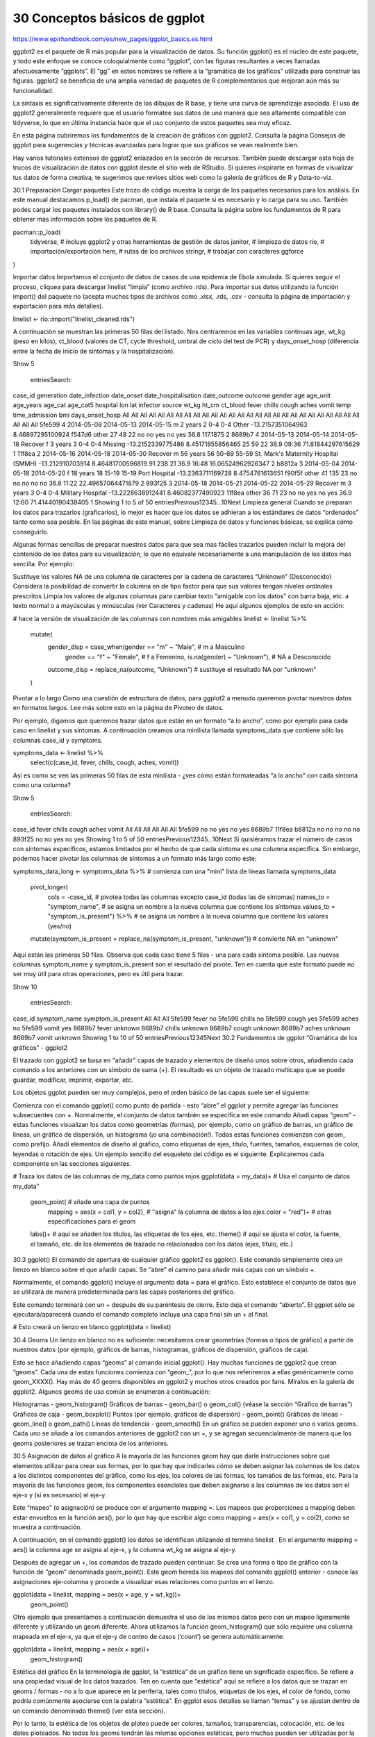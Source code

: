 30  Conceptos básicos de ggplot
===============================

https://www.epirhandbook.com/es/new_pages/ggplot_basics.es.html


ggplot2 es el paquete de R más popular para la visualización de datos. Su función ggplot() es el núcleo de este paquete, y todo este enfoque se conoce coloquialmente como “ggplot”, con las figuras resultantes a veces llamadas afectuosamente “ggplots”. El “gg” en estos nombres se refiere a la “gramática de los gráficos” utilizada para construir las figuras. ggplot2 se beneficia de una amplia variedad de paquetes de R complementarios que mejoran aún más su funcionalidad.

La sintaxis es significativamente diferente de los dibujos de R base, y tiene una curva de aprendizaje asociada. El uso de ggplot2 generalmente requiere que el usuario formatee sus datos de una manera que sea altamente compatible con tidyverse, lo que en última instancia hace que el uso conjunto de estos paquetes sea muy eficaz.

En esta página cubriremos los fundamentos de la creación de gráficos con ggplot2. Consulta la página Consejos de ggplot para sugerencias y técnicas avanzadas para lograr que sus gráficos se vean realmente bien.

Hay varios tutoriales extensos de ggplot2 enlazados en la sección de recursos. También puede descargar esta hoja de trucos de visualización de datos con ggplot desde el sitio web de RStudio. Si quieres inspirarte en formas de visualizar tus datos de forma creativa, te sugerimos que revises sitios web como la galería de gráficos de R y Data-to-viz.

30.1 Preparación
Cargar paquetes
Este trozo de código muestra la carga de los paquetes necesarios para los análisis. En este manual destacamos p_load() de pacman, que instala el paquete si es necesario y lo carga para su uso. También podes cargar los paquetes instalados con library() de R base. Consulta la página sobre los fundamentos de R para obtener más información sobre los paquetes de R.

pacman::p_load(
  tidyverse,      # incluye ggplot2 y otras herramientas de gestión de datos
  janitor,        # limpieza de datos
  rio,            # importación/exportación
  here,           # rutas de los archivos
  stringr,         # trabajar con caracteres    
  ggforce 
)

Importar datos
Importamos el conjunto de datos de casos de una epidemia de Ebola simulada. Si quieres seguir el proceso, cliquea para descargar linelist “limpia” (como archivo .rds). Para importar sus datos utilizando la función import() del paquete rio (acepta muchos tipos de archivos como .xlsx, .rds, .csv - consulta la página de importación y exportación para más detalles).

linelist <- rio::import("linelist_cleaned.rds")

A continuación se muestran las primeras 50 filas del listado. Nos centraremos en las variables continuas age, wt_kg (peso en kilos), ct_blood (valores de CT, cycle threshold, umbral de ciclo del test de PCR) y days_onset_hosp (diferencia entre la fecha de inicio de síntomas y la hospitalización).

Show 
5
 entriesSearch:
case_id	generation	date_infection	date_onset	date_hospitalisation	date_outcome	outcome	gender	age	age_unit	age_years	age_cat	age_cat5	hospital	lon	lat	infector	source	wt_kg	ht_cm	ct_blood	fever	chills	cough	aches	vomit	temp	time_admission	bmi	days_onset_hosp
All
All
All
All
All
All
All
All
All
All
All
All
All
All
All
All
All
All
All
All
All
All
All
All
All
All
All
All
All
All
5fe599	4	2014-05-08	2014-05-13	2014-05-15			m	2	years	2	0-4	0-4	Other	-13.2157351064963	8.46897295100924	f547d6	other	27	48	22	no	no	yes	no	yes	36.8		117.1875	2
8689b7	4		2014-05-13	2014-05-14	2014-05-18	Recover	f	3	years	3	0-4	0-4	Missing	-13.2152339775486	8.45171855856465			25	59	22						36.9	09:36	71.81844297615629	1
11f8ea	2		2014-05-16	2014-05-18	2014-05-30	Recover	m	56	years	56	50-69	55-59	St. Mark's Maternity Hospital (SMMH)	-13.212910703914	8.46481700596819			91	238	21						36.9	16:48	16.06524962926347	2
b8812a	3	2014-05-04	2014-05-18	2014-05-20			f	18	years	18	15-19	15-19	Port Hospital	-13.2363711169728	8.4754761613651	f90f5f	other	41	135	23	no	no	no	no	no	36.8	11:22	22.49657064471879	2
893f25	3	2014-05-18	2014-05-21	2014-05-22	2014-05-29	Recover	m	3	years	3	0-4	0-4	Military Hospital	-13.2228638912441	8.46082377490923	11f8ea	other	36	71	23	no	no	yes	no	yes	36.9	12:60	71.41440190438405	1
Showing 1 to 5 of 50 entriesPrevious12345…10Next
Limpieza general
Cuando se preparan los datos para trazarlos (graficarlos), lo mejor es hacer que los datos se adhieran a los estándares de datos “ordenados” tanto como sea posible. En las páginas de este manual, sobre Limpieza de datos y funciones básicas, se explica cómo conseguirlo.

Algunas formas sencillas de preparar nuestros datos para que sea mas fáciles trazarlos pueden incluir la mejora del contenido de los datos para su visualización, lo que no equivale necesariamente a una manipulación de los datos mas sencilla. Por ejemplo:

Sustituye los valores NA de una columna de caracteres por la cadena de caracteres “Unknown” (Desconocido)
Considera la posibilidad de convertir la columna en de tipo factor para que sus valores tengan niveles ordinales prescritos
Limpia los valores de algunas columnas para cambiar texto “amigable con los datos” con barra baja, etc. a texto normal o a mayúsculas y minúsculas (ver Caracteres y cadenas)
He aquí algunos ejemplos de esto en acción:

# hace la versión de visualización de las columnas con nombres más amigables
linelist <- linelist %>%
  mutate(
    gender_disp = case_when(gender == "m" ~ "Male",        # m a Masculino 
                            gender == "f" ~ "Female",      # f a Femenino,
                            is.na(gender) ~ "Unknown"),    # NA a Desconocido
    
    outcome_disp = replace_na(outcome, "Unknown")          # sustituye el resultado NA por "unknown"
  )

Pivotar a lo largo
Como una cuestión de estructura de datos, para ggplot2 a menudo queremos pivotar nuestros datos en formatos largos. Lee más sobre esto en la página de Pivoteo de datos.



Por ejemplo, digamos que queremos trazar datos que están en un formato “a lo ancho”, como por ejemplo para cada caso en linelist y sus síntomas. A continuación creamos una minilista llamada symptoms_data que contiene sólo las columnas case_id y symptoms.

symptoms_data <- linelist %>% 
  select(c(case_id, fever, chills, cough, aches, vomit))

Así es como se ven las primeras 50 filas de esta minilista - ¿ves cómo están formateadas “a lo ancho” con cada síntoma como una columna?

Show 
5
 entriesSearch:
case_id	fever	chills	cough	aches	vomit
All
All
All
All
All
All
5fe599	no	no	yes	no	yes
8689b7					
11f8ea					
b8812a	no	no	no	no	no
893f25	no	no	yes	no	yes
Showing 1 to 5 of 50 entriesPrevious12345…10Next
Si quisiéramos trazar el número de casos con síntomas específicos, estamos limitados por el hecho de que cada síntoma es una columna específica. Sin embargo, podemos hacer pivotar las columnas de síntomas a un formato más largo como este:

symptoms_data_long <- symptoms_data %>%    # comienza con una "mini" lista de líneas llamada symptoms_data
  
  pivot_longer(
    cols = -case_id,                       # pivotea todas las columnas excepto case_id (todas las de síntomas)
    names_to = "symptom_name",             # se asigna un nombre a la nueva columna que contiene los síntomas
    values_to = "symptom_is_present") %>%  # se asigna un nombre a la nueva columna que contiene los valores (yes/no)
  
  mutate(symptom_is_present = replace_na(symptom_is_present, "unknown")) # convierte NA en "unknown"

Aquí están las primeras 50 filas. Observa que cada caso tiene 5 filas - una para cada síntoma posible. Las nuevas columnas symptom_name y symptom_is_present son el resultado del pivote. Ten en cuenta que este formato puede no ser muy útil para otras operaciones, pero es útil para trazar.

Show 
10
 entriesSearch:
case_id	symptom_name	symptom_is_present
All
All
All
5fe599	fever	no
5fe599	chills	no
5fe599	cough	yes
5fe599	aches	no
5fe599	vomit	yes
8689b7	fever	unknown
8689b7	chills	unknown
8689b7	cough	unknown
8689b7	aches	unknown
8689b7	vomit	unknown
Showing 1 to 10 of 50 entriesPrevious12345Next
30.2 Fundamentos de ggplot
“Gramática de los gráficos” - ggplot2

El trazado con ggplot2 se basa en “añadir” capas de trazado y elementos de diseño unos sobre otros, añadiendo cada comando a los anteriores con un símbolo de suma (+). El resultado es un objeto de trazado multicapa que se puede guardar, modificar, imprimir, exportar, etc.

Los objetos ggplot pueden ser muy complejos, pero el orden básico de las capas suele ser el siguiente:

Comienza con el comando ggplot() como punto de partida - esto “abre” el ggplot y permite agregar las funciones subsecuentes con +. Normalmente, el conjunto de datos también se especifica en este comando
Añadí capas “geom” - estas funciones visualizan los datos como geometrías (formas), por ejemplo, como un gráfico de barras, un gráfico de líneas, un gráfico de dispersión, un histograma (¡o una combinación!). Todas estas funciones comienzan con geom_ como prefijo.
Añadí elementos de diseño al gráfico, como etiquetas de ejes, título, fuentes, tamaños, esquemas de color, leyendas o rotación de ejes.
Un ejemplo sencillo del esqueleto del código es el siguiente. Explicaremos cada componente en las secciones siguientes.

# Traza los datos de las columnas de my_data como puntos rojos
ggplot(data = my_data)+                   # Usa el conjunto de datos my_data"
  geom_point(                             # añade una capa de puntos
    mapping = aes(x = col1, y = col2),    # "asigna" la columna de datos a los ejes
    color = "red")+                       # otras especificaciones para el geom
  labs()+                                 # aquí se añaden los títulos, las etiquetas de los ejes, etc.
  theme()                                 # aquí se ajusta el color, la fuente, el tamaño, etc. de los elementos de trazado no relacionados con los datos (ejes, título, etc.) 

30.3 ggplot() 
El comando de apertura de cualquier gráfico ggplot2 es ggplot(). Este comando simplemente crea un lienzo en blanco sobre el que añadir capas. Se “abre” el camino para añadir más capas con un símbolo +.

Normalmente, el comando ggplot() incluye el argumento data = para el gráfico. Esto establece el conjunto de datos que se utilizará de manera predeterminada para las capas posteriores del gráfico.

Este comando terminará con un + después de su paréntesis de cierre. Esto deja el comando “abierto”. El ggplot sólo se ejecutará/aparecerá cuando el comando completo incluya una capa final sin un + al final.

# Esto creará un lienzo en blanco
ggplot(data = linelist)

30.4 Geoms
Un lienzo en blanco no es suficiente: necesitamos crear geometrías (formas o tipos de gráfico) a partir de nuestros datos (por ejemplo, gráficos de barras, histogramas, gráficos de dispersión, gráficos de caja).

Esto se hace añadiendo capas “geoms” al comando inicial ggplot(). Hay muchas funciones de ggplot2 que crean “geoms”. Cada una de estas funciones comienza con “geom_”, por lo que nos referiremos a ellas genéricamente como geom_XXXX(). Hay más de 40 geoms disponibles en ggplot2 y muchos otros creados por fans. Míralos en la galería de ggplot2. Algunos geoms de uso común se enumeran a continuación:

Histogramas - geom_histogram()
Gráficos de barras - geom_bar() o geom_col() (véase la sección “Gráfico de barras”)
Gráficos de caja - geom_boxplot()
Puntos (por ejemplo, gráficos de dispersión) - geom_point()
Gráficos de líneas - geom_line() o geom_path()
Líneas de tendencia - geom_smooth()
En un gráfico se pueden exponer uno o varios geoms. Cada uno se añade a los comandos anteriores de ggplot2 con un +, y se agregan secuencialmente de manera que los geoms posteriores se trazan encima de los anteriores.

30.5 Asignación de datos al gráfico
A la mayoría de las funciones geom hay que darle instrucciones sobre qué elementos utilizar para crear sus formas, por lo que hay que indicarles cómo se deben asignar las columnas de los datos a los distintos componentes del gráfico, como los ejes, los colores de las formas, los tamaños de las formas, etc. Para la mayoría de las funciones geom, los componentes esenciales que deben asignarse a las columnas de los datos son el eje-x y (si es necesario) el eje-y.

Este “mapeo” (o asignación) se produce con el argumento mapping =. Los mapeos que proporciones a mapping deben estar envueltos en la función aes(), por lo que hay que escribir algo como mapping = aes(x = col1, y = col2), como se muestra a continuación.

A continuación, en el comando ggplot() los datos se identifican utilizando el termino linelist . En el argumento mapping = aes() la columna age se asigna al eje-x, y la columna wt_kg se asigna al eje-y.

Después de agregar un +, los comandos de trazado pueden continuar. Se crea una forma o tipo de gráfico con la función de “geom” denominada geom_point(). Este geom hereda los mapeos del comando ggplot() anterior - conoce las asignaciones eje-columna y procede a visualizar esas relaciones como puntos en el lienzo.

ggplot(data = linelist, mapping = aes(x = age, y = wt_kg))+
  geom_point()



Otro ejemplo que presentamos a continuación demuestra el uso de los mismos datos pero con un mapeo ligeramente diferente y utilizando un geom diferente. Ahora utilizamos la función geom_histogram() que sólo requiere una columna mapeada en el eje-x, ya que el eje-y de conteo de casos (‘count’) se genera automáticamente.

ggplot(data = linelist, mapping = aes(x = age))+
  geom_histogram()



Estética del gráfico
En la terminología de ggplot, la “estética” de un gráfico tiene un significado específico. Se refiere a una propiedad visual de los datos trazados. Ten en cuenta que “estética” aquí se refiere a los datos que se trazan en geoms / formas - no a lo que aparece en la periferia, tales como títulos, etiquetas de los ejes, el color de fondo, como podría comúnmente asociarse con la palabra “estética”. En ggplot esos detalles se llaman “temas” y se ajustan dentro de un comando denominado theme() (ver esta sección).

Por lo tanto, la estética de los objetos de ploteo puede ser colores, tamaños, transparencias, colocación, etc. de los datos ploteados. No todos los geoms tendrán las mismas opciones estéticas, pero muchas pueden ser utilizadas por la mayoría de los geoms. He aquí algunos ejemplos:

shape = Representar un punto con geom_point() con forma de punto, estrella, triángulo o cuadrado…
fill = El color interior (por ejemplo, de una barra o boxplot)
color = El color de la línea exterior o borde de una barra, boxplot, etc., o el color del perimetro del punto si se utiliza geom_point()
size = El tamaño (por ejemplo, grosor de línea, tamaño de punto)
alpha = Transparencia (1 = opaco, 0 = invisible)
binwidth = Ancho de los bins (o cubos) del histograma
width = Ancho de las columnas del “diagrama de barras”
linetype = Tipo de línea (por ejemplo, sólida, discontinua, punteada)
A esta estética de los objetos del gráfico se le pueden asignar valores de dos maneras:

Se asigna un valor estático (por ejemplo, color = "blue") que se aplica a todas las observaciones trazadas

Se asigna a una columna de los datos (por ejemplo, color = hospital) de manera que la visualización de cada observación depende de su valor en esa columna

Asignar un valor estático
Si se desea que la estética del objeto de trazado sea estática, es decir, que sea la misma para cada observación de los datos, se escribe su asignación dentro del geom pero fuera del comando mapping = aes(). Estas asignaciones podrían escribirse como size = 1 o color = "blue". Aquí hay dos ejemplos:

En el primer ejemplo, el mapping = aes() está en el comando ggplot() y los ejes se asignan a las columnas de edad (age) y peso (wt_kg) en los datos. La estética del gráfico color =, size =, y alpha = (transparencia) se asignan a valores estáticos. Aclaramos que la asignación de valores estéticos de naturaleza estática se hace en la función geom_point(), ya que se pueden añadir otros geoms después que tomarían valores estéticos diferentes

En el segundo ejemplo, el histograma requiere sólo el eje-x mapeado a una columna. El binwidth = (el ancho de los cubos), el color = (el color del borde de los cubos), el fill = (color interno o color de relleno de los cubos), y el alpha = (la transparencia del color de los cubos) se establecen dentro del geom como valores estáticos.

# scatterplot
ggplot(data = linelist, mapping = aes(x = age, y = wt_kg))+  # establecer datos y ejes de mapeo
  geom_point(color = "darkgreen", size = 0.5, alpha = 0.2)         # establecer la estética de los puntos estáticos

# histogram
ggplot(data = linelist, mapping = aes(x = age))+       # establecer datos y ejes
  geom_histogram(              # mostrar histograma
    binwidth = 7,                # anchura de los bins (cuadrados)
    color = "red",               # color de la línea del bin
    fill = "blue",               # color del interior del bin
    alpha = 0.1)                 # transparencia del bin





Escalado a los valores de la columna
Como alternativa al uso de estéticas de naturaleza estática, se pueden graficar objetos con tamaños proporcionales a sus valores como aparecen en su respectiva columna. Con este enfoque, la visualización de esta estética dependerá del valor de esa observación en la columna de datos correspondiente. Si los valores de la columna son continuos, la escala de visualización (en la leyenda) para esa estética será continua. Si los valores de la columna son discretos, la leyenda mostrará cada valor y los datos trazados aparecerán claramente “agrupados” (lea más en la sección de agrupación de esta página).

Para conseguir esto, se asigna esa estética de gráfico a un nombre de columna o variable (sin utilizar comillas). Esto debe hacerse dentro del comando mapping = aes()(nota: hay varios lugares en el código donde puedes hacer estas asignaciones de mapeo, como se discute a continuación).

Presentamos dos ejemplos a continuación.

En el primer ejemplo, la estética d color = (de cada punto) está mapeada a la columna age - ¡y ha aparecido una escala en una leyenda! Por ahora sólo hay que tener en cuenta que la escala existe - mostraremos cómo modificarla en secciones posteriores.
En el segundo ejemplo, dos nuevas estéticas de trazado se asignan a columnas (color = y size =), mientras que las estéticas de trazado shape = y alpha = se asignan a valores estáticos fuera de cualquier función de mapping = aes().
# scatterplot
ggplot(data = linelist,   # establecer los datos
       mapping = aes(     # asignar la estética a los valores de la columna
         x = age,           # asigna el eje-x a la edad             
         y = wt_kg,         # asignar el eje-y al peso
         color = age)     # asignar el color a la edad
       )+     
  geom_point()         # mostrar los datos como puntos 

# scatterplot
ggplot(data = linelist,   # establecer los datos
       mapping = aes(     # asignar la estética a los valores de la columna
         x = age,           # asigna el eje-x a la edad            
         y = wt_kg,         # asignar el eje-y al peso
         color = age,       # asignar el color a la edad
         size = age))+      # asignar el tamaño a la edad
  geom_point(             # mostrar los datos como puntos
    shape = "diamond",      # los puntos se muestran como diamantes
    alpha = 0.3)            # transparencia de los puntos al 30%





Nota: Los ejes siempre se asignan a las columnas de los datos o variables (no a los valores estáticos), y esto se hace siempre dentro de mapping = aes().

Es importante mantener un seguimiento de las capas y las estéticas se hacen gráficos más complejos, por ejemplo, gráficos con múltiples geom. En el ejemplo siguiente, la estetica size = se asigna dos veces - una para geom_point() y otra para geom_smooth() - ambas veces como un valor estático.

ggplot(data = linelist,
       mapping = aes(           # asignar la estética a las columnas
         x = age,
         y = wt_kg,
         color = age_years)
       ) + 
  geom_point(                   # añadir puntos para cada fila de datos
    size = 1,
    alpha = 0.5) +  
  geom_smooth(                  # añadir una línea de tendencia  
    method = "lm",             # con método lineal
    size = 2)                   # tamaño (ancho de la línea) de 2



Dónde hacer las asignaciones
La asignación de estéticas dentro de mapping = aes() puede hacerse en varios lugares en sus comandos e incluso puede escribirse más de una vez. Esto puede ser escrito en el comando ggplot() inicial, y/o en cada geom individual debajo. Los matices incluyen:

Las asignaciones de estéticas realizadas en el comando ggplot() inicial se heredarán por defecto en cualquier geom a continuación, al igual que se heredan x = e y =

Las asignaciones realizadas dentro de un geom se aplican sólo a ese geom

Del mismo modo, el comando data = especificado en el ggplot() inicial se aplicará por defecto a cualquier geom que se agregue a continuación, pero también se podrían especificar datos para cada geom (pero esto es más difícil).

Así, cada uno de los siguientes comandos creará el mismo gráfico:

# Estos comandos producirán exactamente el mismo gráfico
ggplot(data = linelist, mapping = aes(x = age))+
  geom_histogram()

ggplot(data = linelist)+
  geom_histogram(mapping = aes(x = age))

ggplot()+
  geom_histogram(data = linelist, mapping = aes(x = age))

Grupos
Puedes agrupar fácilmente los datos y “graficar por grupo”. De hecho, ¡ya lo has hecho!

Asigna la columna que quieres agrupar a la estética adecuada, dentro del comando mapping = aes(). Más arriba hemos mostrado esto usando valores continuos cuando asignamos el tamaño del punto usando size = a la columna age. Sin embargo, esto funciona de la misma manera con columnas o variables discretas/categóricas.

Por ejemplo, si quieres agrupar los puntos por género asignándole un color distinto a cada genero, deberás establecer mapping = aes(color = gender). Automáticamente aparecerá una leyenda. Esta asignación puede hacerse dentro de mapping = aes() en el comando ggplot() inicial (y ser heredado por el geom), o podría asignarse dentro de mapping = aes() escrito dentro del comando de geom. Ambos enfoques se muestran a continuación:

ggplot(data = linelist,
       mapping = aes(x = age, y = wt_kg, color = gender))+
  geom_point(alpha = 0.5)



# Este código alternativo produce el mísmo gráfico
ggplot(data = linelist,
       mapping = aes(x = age, y = wt_kg))+
  geom_point(
    mapping = aes(color = gender),
    alpha = 0.5)

Tené en cuenta que dependiendo del tipo de geom, tendrás que utilizar diferentes argumentos para agrupar los datos. Para geom_point() lo más probable es que tengas que utilizar color =, shape = o size =. Mientras que para geom_bar() es más probable que utilices fill =. Esto dependerá del tipo de geom y de la estética del gráfico que deses usar para reflejar las agrupaciones.

Para tu información - la forma más básica de agrupar los datos es utilizando sólo el argumento group = dentro de mapping = aes(). Sin embargo, esto por sí mismo no cambiará los colores, el relleno o las formas. Tampoco creará una leyenda. Sin embargo, los datos están agrupados, por lo que las visualizaciones estadísticas pueden verse afectadas.

Para ajustar el orden de los grupos en un gráfico, consulta la página de Consejos de ggplot o la página sobre Factores. Hay muchos ejemplos de gráficos agrupados en las secciones siguientes sobre el trazado de datos continuos y categóricos.

30.6 Facetas / Múltiplos pequeños
Las facetas, o “pequeños gráficos múltiples”, se utilizan para dividir un gráfico en una figura de varios paneles, con un panel (“faceta”) representando un grupo de datos. El mismo tipo de gráfico se crea varias veces, cada vez utilizando un subgrupo del mismo conjunto de datos.

El facetado es una funcionalidad que viene con ggplot2, por lo que las leyendas y los ejes de los paneles facetados se alinean automáticamente. Hay otros paquetes que abordamos en la página de Consejos de ggplot que se utilizan para combinar gráficos representando conjuntos de datos completamente diferentes (cowplot y patchwork) en una figura.

El facetado se realiza con una de las siguientes funciones de ggplot2:

facet_wrap() Para mostrar un panel diferente para cada nivel de una unica variable. Un ejemplo de esto podría ser mostrar una curva de epidemia diferente para cada hospital de una región. Las facetas se ordenan alfabéticamente, a menos que la variable sea un factor con otro orden definido.
Puedes invocar ciertas opciones para determinar la disposición de las facetas, por ejemplo, nrow = 1 o ncol = 1 para controlar el número de filas o columnas en las que se organizan los gráficos con facetas.
facet_grid() Se utiliza cuando se quiere introducir una segunda variable en la disposición de las facetas. Aquí cada panel de una cuadrícula muestra la intersección entre los valores de dos columnas. Por ejemplo, las curvas epidémicas para cada combinación hospital-grupo de edad con los hospitales en la parte superior (columnas) y los grupos de edad en los lados (filas).
nrow y ncol no son relevantes, ya que los subgrupos se presentan en una cuadrícula
Cada una de estas funciones acepta una sintaxis de fórmula para especificar la(s) columna(s) para el facetado. Ambas aceptan hasta dos columnas, una a cada lado de la tilde ~.

Para facet_wrap() lo más frecuente es escribir una sola columna precedida de una tilde ~ como facet_wrap(~hospital). Sin embargo, puedes escribir dos columnas facet_wrap(outcome~hospital) - cada combinación única se mostrará en un panel separado, pero no se organizarán en una cuadrícula. Los encabezados mostrarán los términos combinados y éstos no tendrán una lógica específica para las columnas frente a las filas. Si quieres proporcionar una sóla variable de facetado, debes utilizar un punto . como marcador de posición en el otro lado de la fórmula - mira los ejemplos de código.

Para facet_grid() también puedes especificar una o dos columnas en la fórmula (rows ~ columns). Si sólo quieres especificar una, puedes colocar un punto . al otro lado de la tilde como facet_grid(. ~ hospital) o facet_grid(hospital ~ .).

Las facetas pueden contener rápidamente una cantidad abrumadora de información, por lo que conviene asegurarse de no tener demasiados niveles de cada variable por la que se elija hacer la faceta. He aquí algunos ejemplos rápidos con el conjunto de datos sobre la malaria (véase Descargar el manual y los datos), que consiste en el recuento diario de casos de malaria en los centros, por grupos de edad.

A continuación importamos y hacemos algunas modificaciones rápidas para simplificar la tarea:

# Estos datos son recuentos diarios de casos de paludismo, por centro-día
malaria_data <- import(here("data", "malaria_facility_count_data.rds")) %>%  # importa
  select(-submitted_date, -Province, -newid)                                 # elimina columnas innecesarias

A continuación se muestran las primeras 50 filas de los datos sobre la malaria. Observa que hay una columna malaria_tot, pero también columnas para los recuentos por grupo de edad (que se utilizarán en el segundo ejemplo de facet_grid()).

Show 
5
 entriesSearch:
location_name	data_date	District	malaria_rdt_0-4	malaria_rdt_5-14	malaria_rdt_15	malaria_tot
All
All
All
All
All
All
All
Facility 1	2020-08-11	Spring	11	12	23	46
Facility 2	2020-08-11	Bolo	11	10	5	26
Facility 3	2020-08-11	Dingo	8	5	5	18
Facility 4	2020-08-11	Bolo	16	16	17	49
Facility 5	2020-08-11	Bolo	9	2	6	17
Showing 1 to 5 of 50 entriesPrevious12345…10Next
facet_wrap()
Por el momento, vamos a centrarnos en las columnas malaria_tot y District. Ignoremos por ahora las columnas de recuento por edad. Trazaremos las curvas epidémicas con geom_col(), que produce una columna para cada día a la altura del eje-y especificada en la columna malaria_tot (los datos ya son recuentos diarios, por lo que utilizamos geom_col() - véase más adelante la sección “Diagrama de barras”).

Cuando añadimos el comando facet_wrap(), especificamos una tilde y a continuación la columna sobre la que hacer la faceta (District en este caso). Podés colocar otra columna a la izquierda de la tilde, - esto creará una faceta para cada combinación - pero te recomendamos que lo hagas con facet_grid() en su lugar. En este caso, se crea una faceta para cada valor único de District.

# Un gráfico con facetas por distrito
ggplot(malaria_data, aes(x = data_date, y = malaria_tot)) +
  geom_col(width = 1, fill = "darkred") +       # graficar los datos de recuento en forma de columnas
  theme_minimal()+                              # simplificar los paneles de fondo
  labs(                                         # añadir al gráfico etiquetas, título, etc.
    x = "Date of report",
    y = "Malaria cases",
    title = "Malaria cases by district") +
  facet_wrap(~District)                       # se crean las facetas



facet_grid()
Podemos utilizar un enfoque de facet_grid() para cruzar dos variables. Digamos que queremos cruzar District y edad. Bien, necesitamos hacer algunas transformaciones de datos en las columnas de edad para poner estos datos en el formato “largo” preferido por ggplot. Los grupos de edad tienen sus propias columnas - los queremos en una sola columna llamada age_group y otra llamada num_cases. Consulta la página sobre Pivoteo de datos para obtener más información sobre este proceso.

malaria_age <- malaria_data %>%
  select(-malaria_tot) %>% 
  pivot_longer(
    cols = c(starts_with("malaria_rdt_")),  # elegir columnas para pivotear largo
    names_to = "age_group",      # los nombres de las columnas se convierten en grupos de edad
    values_to = "num_cases"      # valores a una sola columna (num_cases)
  ) %>%
  mutate(
    age_group = str_replace(age_group, "malaria_rdt_", ""),
    age_group = forcats::fct_relevel(age_group, "5-14", after = 1))

Ahora las primeras 50 filas de datos tienen este aspecto:

Show 
5
 entriesSearch:
location_name	data_date	District	age_group	num_cases
All
All
All
All
All
Facility 1	2020-08-11	Spring	0-4	11
Facility 1	2020-08-11	Spring	5-14	12
Facility 1	2020-08-11	Spring	15	23
Facility 2	2020-08-11	Bolo	0-4	11
Facility 2	2020-08-11	Bolo	5-14	10
Showing 1 to 5 of 50 entriesPrevious12345…10Next
Cuando se asignan las dos variables a facet_grid(), lo más fácil es utilizar la notación de fórmula (por ejemplo, x ~  y) donde x son filas e y son columnas. Aquí está el gráfico, utilizando facet_grid() que muestra los gráficos para cada combinación de las columnas age_group y District.

ggplot(malaria_age, aes(x = data_date, y = num_cases)) +
  geom_col(fill = "darkred", width = 1) +
  theme_minimal()+
  labs(
    x = "Date of report",
    y = "Malaria cases",
    title = "Casos de malaria por distrito y grupo de edad"
  ) +
  facet_grid(District ~ age_group)



Ejes libres o fijos
Las escalas de los ejes que se muestran en gráficos facetados son, por defecto, las mismas (fijas) en todas las facetas. Esto es útil para las comparaciones cruzadas, pero no siempre es apropiado.

Al utilizar facet_wrap() o facet_grid(), podemos añadir scales = "free_y" para “liberar” los ejes-y de los paneles para que se ajuste la escala adecuadamente en relación a su subconjunto de datos. Esto es particularmente útil si los recuentos reales son pequeños para una de las subcategorías y las tendencias son difíciles de ver. En lugar de “free_y” también podemos escribir “free_x” para hacer lo mismo con el eje-x (por ejemplo, para las fechas) o “free” para liberar ambos ejes. Ten en cuenta que en facet_grid, las escalas de y serán las mismas para las facetas en la misma fila, y las escalas de x serán las mismas para las facetas en la misma columna.

Cuando se utiliza facet_grid solamente, podemos añadir space = "free_y" o space = "free_x" para que la altura o el ancho de la faceta sea ponderada en relación a los valores de la figura en su interior. Esto sólo funciona si ya se ha asignado scale = "free" (y o x).

# Free y-axis
ggplot(malaria_data, aes(x = data_date, y = malaria_tot)) +
  geom_col(width = 1, fill = "darkred") +       # graficar los datos de recuento en forma de columnas
  theme_minimal()+                              # simplificar los paneles de fondo
  labs(                                         # añadir al gráfico etiquetas, título, etc..
    x = "Date of report",
    y = "Malaria cases",
    title = "Malaria cases by district - 'free' x and y axes") +
  facet_wrap(~District, scales = "free")        # se crean las facetas



Orden del nivel de los factores en las facetas
Consulta esta entrada sobre cómo reordenar los niveles de los factores dentro de las facetas.

30.7 Almacenamiento de gráficos
Guardar los gráficos
Cuando se ejecuta un comando ggplot(), el gráfico se mostrará en el panel de Plots RStudio de manera predeterminada. Sin embargo, también podés guardar el gráfico como un objeto utilizando el operador de asignación <- y asignandole un nombre. Entonces el gráfico no se mostrará a menos que se ejecute el nombre del objeto mismo. También podés mostrarlo envolviendo el nombre del gráfico con print(), pero esto sólo es necesario en ciertas circunstancias, como cuando el gráfico se crea dentro de un loop for o bucle utilizado para imprimir múltiples gráficos a la vez (véase la página Iteración, bucles y listas ).

# definir gráfico
age_by_wt <- ggplot(data = linelist, mapping = aes(x = age_years, y = wt_kg, color = age_years))+
  geom_point(alpha = 0.1)

# Imprimir
age_by_wt    



Modificación de gráficos guardados
Una gran ventaja de ggplot2 es que podés definir un gráfico (como se ve arriba), y luego añadirle capas empezando por su nombre sin necesidad de repetir todos los comandos que crearon el gráfico original.

Por ejemplo, si se desea modificar el gráfico age_by_wt que se definió anteriormente, para incluir una línea vertical a la edad de 50 años, sólo tendríamos que añadir un + y empezar a añadir capas adicionales al gráfico.

age_by_wt+
  geom_vline(xintercept = 50)



Exportación de gráficos
La exportación de ggplots es fácil con la función ggsave() de ggplot2. Puede funcionar de dos maneras, ya sea:

Especifica el nombre del objeto del gráfico, a continuación, la ruta del archivo y el nombre del archivo incluyendo la extensión
Por ejemplo: ggsave(my_plot, here("plots", "my_plot.png"))
Ejecuta el comando con sólo una ruta de archivo, para guardar el último gráfico que se imprimió en pantalla
Por ejemplo: ggsave(here("plots", "my_plot.png"))
Puedes exportar como png, pdf, jpeg, tiff, bmp, svg, o varios otros tipos de archivos, especificando la extensión del archivo en la ruta del mismo.

También puedes especificar los argumentos width =, height = y units = (ya sea “in”, “cm” o “mm”). Asimismo podés especificar dpi = asignando un número para la resolución del trazado (por ejemplo, 300). Consulta los detalles de la función ejecutando ?ggsave o leyendo la documentación en línea.

Recuerda que podés utilizar la sintaxis here() para proporcionar la ruta de archivo deseada. Consulta la página de importación y exportación para obtener más información.

30.8 Etiquetas
Seguramente querrás añadir o ajustar las etiquetas del gráfico. Esto se hace más fácilmente dentro de la función labs() que se añade al gráfico con + al igual que los geoms.

Dentro de labs() podes proporcionar cadenas de caracteres a estos argumentos:

x = e y = El título del eje-x y del eje-y (etiquetas)
title = El título del gráfico principal
subtitle = El subtítulo del gráfico, en texto más pequeño debajo del título
caption = El pie del gráfico, que aparecerá en la parte inferior derecha de manera predeterminada
Aquí está el mismo gráfico que hicimos antes, pero con etiquetas más bonitas:

age_by_wt <- ggplot(
  data = linelist,   # establecer los datos
  mapping = aes(     # asignar la estética a los valores de la columna
         x = age,           # asigna el eje-x a la edad             
         y = wt_kg,         # asignar el eje-y al peso
         color = age))+     # asignar el color a la edad
  geom_point()+           # mostrar los datos como puntos 
  labs(
    title = "Age and weight distribution",
    subtitle = "Fictional Ebola outbreak, 2014",
    x = "Age in years",
    y = "Weight in kilos",
    color = "Age",
    caption = stringr::str_glue("Data as of {max(linelist$date_hospitalisation, na.rm=T)}"))

age_by_wt



Observa cómo en la asignación del pie del gráfico hemos utilizado str_glue() del paquete stringr para integrar código R dinámico dentro del texto de la cadena. El pie del gráfico mostrará la fecha “Datos a partir de:” que refleja la fecha máxima de hospitalización en el listado de datos. Puedes leer más sobre esto en la página sobre Caracteres y cadenas.

Una nota sobre la especificación del título de la leyenda: No hay un argumento “título de la leyenda”, ya que podrías tener múltiples escalas en tu leyenda. Dentro de labs(), podes escribir el argumento de la estética del gráfico utilizado para crear la leyenda, y proporcionar el título de esta manera. Por ejemplo, arriba asignamos color = age para crear la leyenda. Por lo tanto, proporcionamos color = a labs() y asignamos el título de la leyenda deseado (“Age” con A mayúscula). Si se crea la leyenda con aes(fill = COLUMN), entonces en labs() se escribiría fill = para ajustar el título de esa leyenda. La sección sobre escalas de color en la página Consejos de ggplot proporciona más detalles sobre la edición de leyendas, y un enfoque alternativo utilizando las funciones scales_().

30.9 Temas
Una de las mejores partes de ggplot2 es el nivel de control que tienes sobre el gráfico - ¡puedes definir lo que quieras! Como se mencionó anteriormente, los aspectos de diseño del gráfico que no están relacionados con las formas/geometrías de los datos se ajustan dentro de la función theme(). Por ejemplo, el color de fondo del gráfico, la presencia/ausencia de líneas de cuadrícula, y la fuente/tamaño/color/alineación del texto (títulos, subtítulos, pie de gráfico, texto de los ejes…). Estos ajustes pueden realizarse de dos maneras:

Añadiendo una función theme_() completa para realizar ajustes de barrido – estas funciones de tema completo incluyen theme_classic(), theme_minimal(), theme_dark(), theme_light() theme_grey(), theme_bw() entre otras

Ajustando cada pequeño aspecto del gráfico individualmente dentro de theme()

Temas completos
Como son bastante sencillas, demostraremos las funciones del tema completo a continuación y no las describiremos más aquí. Ten en cuenta que cualquier microajuste con theme() debe hacerse después de utilizar un tema completo.

Escribílos con paréntesis vacíos.

ggplot(data = linelist, mapping = aes(x = age, y = wt_kg))+  
  geom_point(color = "darkgreen", size = 0.5, alpha = 0.2)+
  labs(title = "Theme classic")+
  theme_classic()

ggplot(data = linelist, mapping = aes(x = age, y = wt_kg))+  
  geom_point(color = "darkgreen", size = 0.5, alpha = 0.2)+
  labs(title = "Theme bw")+
  theme_bw()

ggplot(data = linelist, mapping = aes(x = age, y = wt_kg))+  
  geom_point(color = "darkgreen", size = 0.5, alpha = 0.2)+
  labs(title = "Theme minimal")+
  theme_minimal()

ggplot(data = linelist, mapping = aes(x = age, y = wt_kg))+  
  geom_point(color = "darkgreen", size = 0.5, alpha = 0.2)+
  labs(title = "Theme gray")+
  theme_gray()









Modificar el tema
La función theme() puede tomar un gran número de argumentos, cada uno de los cuales edita un aspecto específico del gráfico. No hay manera de que podamos cubrir todos los argumentos, pero describiremos el patrón general para ellos y te mostraremos cómo encontrar el nombre del argumento que necesitas. La sintaxis básica es esta:

Dentro de theme() escribe el nombre del argumento del elemento del gráfico que queres editar, como plot.title =
Proporciona una función element_() al argumento
Lo más habitual es utilizar element_text(), pero también element_rect() para los colores de fondo del lienzo, o element_blank() para eliminar los elementos del gráfico
Dentro de la función element_(), escribí las asignaciones de argumentos para realizar los ajustes finos que desees
Esa descripción es bastante abstracta, así que aquí hay algunos ejemplos.

El siguiente gráfico parece tonto, pero sirve para mostrarte una variedad de formas en las que podés ajustar su gráfico.

Comenzamos con el gráfico age_by_wt definido anteriormente y añadimos theme_classic()
Para realizar ajustes más finos, añadimos theme() e incluimos un argumento por cada elemento del gráfico que queremos ajustar
Puede ser util organizar los argumentos en secciones lógicas. A continuación se describen algunos argumentos utilizados:

legend.position = es el único argumento que acepta valores simples como “bottom”, “top”, “left”, y “right” (abajo, arriba, izquierda y derecha). Por lo general, los argumentos relacionados con el texto requieren que se coloquen los detalles dentro de element_text().
Tamaño del título se ajusta con element_text(size = 30)
La alineación horizontal del pie del gráfico se logra con el argumento element_text(hjust = 0) (de derecha a izquierda)
El subtítulo aparece en cursiva gracias al argumento element_text(face = "italic")
age_by_wt + 
  theme_classic()+                                 # ajustes temáticos predefinidos
  theme(
    legend.position = "bottom",                    # mover la leyenda a la parte inferior
    
    plot.title = element_text(size = 30),          # tamaño del título a 30
    plot.caption = element_text(hjust = 0),        # alinear el título a la izquierda
    plot.subtitle = element_text(face = "italic"), # poner en cursiva el subtítulo
    
    axis.text.x = element_text(color = "red", size = 15, angle = 90), # ajustar sólo el texto del eje-x
    axis.text.y = element_text(size = 15),         # ajustar sólo el texto del eje-y
    
    axis.title = element_text(size = 20)           # ajusta los títulos de ambos ejes
    )     



Aquí hay algunos argumentos de theme() especialmente comunes. Reconocerás algunos patrones, como añadir .x o .y para aplicar el cambio sólo a un eje.

argumento de theme() argument	Lo que ajusta
plot.title = element_text()	El título
plot.subtitle = element_text()	El subtítulo
plot.caption = element_text()	La leyenda (familia, cara, color, tamaño, ángulo, vjust (justificación vertical), hjust (justificación horizontal)…)
axis.title = element_text()	Títulos de los ejes (tanto x como y) (tamaño, cara, ángulo, color…)
axis.title.x = element_text()	Título del eje-x solamente (usar .y para el eje-y solamente)
axis.text = element_text()	Texto de los ejes (x e y)
axis.text.x = element_text()	Texto del eje-x solamente (usar .y para el eje-y solamente)
axis.ticks = element_blank()	Eliminar las marcas del eje
axis.line = element_line()	Líneas del eje (color, tamaño, tipo de línea: sólida, punteada, etc.)
strip.text = element_text()	Texto de la tira de facetas (color, cara, tamaño, ángulo…)
strip.background = element_rect()	Tira de facetas (relleno, color, tamaño…)
Pero ¡hay tantos argumentos de tema! ¿Cómo podría recordarlos todos? No te preocupes, es imposible recordarlos todos. Por suerte, hay algunas herramientas que te ayudarán:

La documentación de tidyverse sobre la modificación del tema, tiene una lista completa.

CONSEJO: Ejecuta theme_get() de ggplot2 para imprimir en pantalla una lista de los más de 90 argumentos de theme() en la consola.

CONSEJO: Si alguna vez quieres eliminar un elemento de un gráfico, también puedes hacerlo a través de theme(). Basta con pasar element_blank() a un argumento para que desaparezca por completo. Para eliminar leyendas, puedes asignar legend.position = "none".

30.10 Colores
Consulta esta sección sobre las escalas de color de la página de consejos de ggplot.

30.11 Pipes en ggplot2 
Cuando se utilizan pipes para limpiar y transformar los datos, es fácil pasar los datos transformados a ggplot().

Las pipes que pasan el conjunto de datos de función a función se convertiran a + una vez que se invoque a la función ggplot(). Ten en cuenta que, en este caso, no es necesario especificar el argumento data =, ya que éste se define automáticamente como el conjunto de datos canalizado.

Así es como podría verse:

linelist %>%                                                     # comenzar con linelist
  select(c(case_id, fever, chills, cough, aches, vomit)) %>%     # seleccionar columnas
  pivot_longer(                                                  # pivotear largo
    cols = -case_id,                                  
    names_to = "symptom_name",
    values_to = "symptom_is_present") %>%
  mutate(                                                        # reemplazar los valores faltantes
    symptom_is_present = replace_na(symptom_is_present, "unknown")) %>% 
  
  ggplot(                                                        # comenzar ¡ggplot!
    mapping = aes(x = symptom_name, fill = symptom_is_present))+
  geom_bar(position = "fill", col = "black") +                    
  theme_classic() +
  labs(
    x = "Symptom",
    y = "Symptom status (proportion)"
  )



30.12 Trazado de datos continuos
A lo largo de esta página, ya has visto muchos ejemplos de trazado de datos continuos. Aquí los consolidamos brevemente y presentamos algunas variaciones. Las visualizaciones que aquí se cubren incluyen:

Gráficos para una variable continua:
Histogram, un gráfico clásico para presentar la distribución de una variable continua.
Gráfico de caja (también llamado de caja y bigotes), para mostrar los percentiles 25, 50 y 75, los extremos de la cola de la distribución y los valores atípicos (limitaciones importantes).
Gráfico de fluctuación, para mostrar todos los valores como puntos que se “fluctúan” para que se puedan ver (casi) todos, incluso cuando dos tienen el mismo valor.
Gráfico del violín, muestra la distribución de una variable continua en función del ancho simétrico del “violín”.
Los gráficos de Sina, son una combinación de los gráficos de jitter y de violín, donde se muestran los puntos individuales pero con la forma simétrica de la distribución (a través del paquete ggforce).
Gráfico de dispersión para dos variables continuas.
Gráficos de calor para tres variables continuas (enlazado a la página de gráficos de calor)
Histogramas
Los histogramas pueden parecerse a los gráficos de barras, pero son distintos porque miden la distribución de una variable continua. No hay espacios entre las “barras”, y sólo se proporciona una columna a geom_histogram().

A continuación se muestra el código para generar histogramas, que agrupan datos continuos en rangos y se muestran en barras adyacentes de altura variable. Esto se hace utilizando geom_histogram(). Consulta la sección “Gráfico de barras” de la página de fundamentos de ggplot para entender la diferencia entre geom_histogram(), geom_bar() y geom_col().

Vamos a mostrar la distribución de las edades de los casos. Dentro de mapping = aes() especifica la columna de la que quieres ver la distribución. Puedes asignar esta columna al eje-x o al eje-y.

Las filas serán asignadas a “bins” basados en su edad numérica, y estos bins serán representados gráficamente por barras. Si se especifica un número de bins con la estética de gráfico bins =, los puntos de ruptura se espacian uniformemente entre los valores mínimos y máximos del histograma. Si no se especifica bins =, se adivinará un número apropiado de bins y aparecera este mensaje después del gráfico:

## `stat_bin()` using `bins = 30`. Pick better value with `binwidth`.
Si no quieres especificar un número de bins a bins =, puedes especificar alternativamente binwidth = en las unidades del eje. Damos algunos ejemplos que muestran diferentes bins y anchos de bins:

# A) Histograma regular
ggplot(data = linelist, aes(x = age))+  # proporcionar variable x
  geom_histogram()+
  labs(title = "A) Default histogram (30 bins)")

# B) Más barras
ggplot(data = linelist, aes(x = age))+  # # proporcionar variable x
  geom_histogram(bins = 50)+
  labs(title = "B) Set to 50 bins")

# C) Menos barras
ggplot(data = linelist, aes(x = age))+  # proporcionar variable x
  geom_histogram(bins = 5)+
  labs(title = "C) Set to 5 bins")


# B) Más barras
ggplot(data = linelist, aes(x = age))+  # proporcionar variable x
  geom_histogram(binwidth = 1)+
  labs(title = "D) binwidth of 1")









Para obtener proporciones suavizadas, puede utilizar geom_density():

# Frecuencia con eje de proporciones, suavizado
ggplot(data = linelist, mapping = aes(x = age)) +
  geom_density(size = 2, alpha = 0.2)+
  labs(title = "Proportional density")

# Frecuencia apilada con eje de proporción, suavizada
ggplot(data = linelist, mapping = aes(x = age, fill = gender)) +
  geom_density(size = 2, alpha = 0.2, position = "stack")+
  labs(title = "'Stacked' proportional densities")





Para obtener un histograma “apilado” (de una columna continua de datos), puedes hacer una de las siguientes cosas:

Utilizar geom_histogram() con el argumento fill = dentro de aes() y asignado a la columna de agrupación, o bien
Utilizar geom_freqpoly(), que es probablemente más fácil de leer (aún puedes establecer binwidth =)
Para ver las proporciones de todos los valores, se puede utilizar y = after_stat(density) (utiliza esta sintaxis exactamente - no ha cambiado para los datos). Nota: estas proporciones se mostrarán por grupo.
Cada uno se muestra a continuación (*nótese el uso de color = versus fill = en cada uno):

# Histograma "apilado"
ggplot(data = linelist, mapping = aes(x = age, fill = gender)) +
  geom_histogram(binwidth = 2)+
  labs(title = "'Stacked' histogram")

# Frecuencia 
ggplot(data = linelist, mapping = aes(x = age, color = gender)) +
  geom_freqpoly(binwidth = 2, size = 2)+
  labs(title = "Freqpoly")

# Frecuencia con eje de proporciones
ggplot(data = linelist, mapping = aes(x = age, y = after_stat(density), color = gender)) +
  geom_freqpoly(binwidth = 5, size = 2)+
  labs(title = "Proportional freqpoly")

# Frecuencia con eje de proporción, suavizada
ggplot(data = linelist, mapping = aes(x = age, y = after_stat(density), fill = gender)) +
  geom_density(size = 2, alpha = 0.2)+
  labs(title = "Proportional, smoothed with geom_density()")









Si quieres divertirte un poco, prueba con geom_density_ridges del paquete ggridges vignette aquí.

Lee más en detalle sobre los histogramas en la página de tidyverse sobre geom_histogram()

Gráficos de caja
Los gráficos de caja (Boxplot) son habituales, pero tienen limitaciones importantes. Pueden ocultar la distribución real - por ejemplo, una distribución bimodal. Consulta esta galería de gráficos de R y este artículo sobre la visualización de datos para obtener más detalles. Sin embargo, muestran muy bien el rango intercuartil y los valores atípicos, por lo que pueden superponerse a otros tipos de gráficos que muestran la distribución con más detalle.

A continuación te recordamos los distintos componentes de un boxplot:



Cuando se utiliza geom_boxplot() para crear un gráfico de caja, generalmente se asigna sólo un eje (x o y) dentro de aes(). El eje especificado determina si los gráficos son horizontales o verticales.

En la mayoría de los geoms, se crea un gráfico por grupo asignando una estética como color = o fill = a una columna dentro de aes(). Sin embargo, en el caso de los gráficos de caja, esto se consigue asignando la columna de agrupación al eje no asignado (x o y). A continuación se muestra el código para un diagrama de caja de todos los valores de edad en el conjunto de datos, y un segundo trozo de código para mostrar un diagrama de caja para cada género (no ausente) en el conjunto de datos. Ten en cuenta que los valores NA (valores faltantes) aparecerán como un gráfico de caja separado a menos que se eliminen. En este ejemplo, también hemos asignado el fill de la columna outcome para que cada gráfico tenga un color diferente, pero esto no es necesario.

# A) Boxplot general
ggplot(data = linelist)+  
  geom_boxplot(mapping = aes(y = age))+   # only y axis mapped (not x)
  labs(title = "A) Overall boxplot")

# B) Boxplot por grupo
ggplot(data = linelist, mapping = aes(y = age, x = gender, fill = gender)) + 
  geom_boxplot()+                     
  theme(legend.position = "none")+   # remove legend (redundant)
  labs(title = "B) Boxplot by gender")      





Para ver el código para añadir un gráfico de caja a los bordes de un gráfico de dispersión (gráficos “marginales”), consulta la página Consejos de ggplot.

Gráficos de violín, fluctuación y sina
A continuación se muestra el código para crear gráficos de violín (geom_violin) y gráficos de fluctuación (geom_jitter) para mostrar distribuciones. Se puede especificar que el relleno o el color también estén determinados por los datos, insertando estas opciones dentro de aes().

# A) Gráfico de fluctuación por grupo
ggplot(data = linelist %>% drop_na(outcome),      # eliminar valores faltantes
       mapping = aes(y = age,                     # Variable continua
           x = outcome,                           # Variable de agrupación
           color = outcome))+                     # Variable de color
  geom_jitter()+                                  # Crear el gráfico de fluctuación
  labs(title = "A) jitter plot by gender")     



# A) Gráfico de violín por grupo
ggplot(data = linelist %>% drop_na(outcome),       # eliminar valores faltantes
       mapping = aes(y = age,                      # Variable continua
           x = outcome,                            # Variable de agrupación
           fill = outcome))+                       # Variable de relleno (color)
  geom_violin()+                                   # Crear el gráfico de violín
  labs(title = "B) violin plot by gender")    





Puedes combinar los dos tipos de gráfico usando la función geom_sina() del paquete ggforce. sina (Gráfico de violín punteado) traza los puntos de fluctuación en la forma del gráfico de violín. Cuando se superpone al gráfico de violín (ajustando las transparencias) puede ser más fácil de interpretar visualmente.

# A) Gráfico Sina por grupos
ggplot(
  data = linelist %>% drop_na(outcome), 
  aes(y = age,           # variable numérica
      x = outcome)) +    # variable de grupo
  geom_violin(
    aes(fill = outcome), # relleno (color de fondo del violín)
    color = "white",     # contorno blanco
    alpha = 0.2)+        # transparencia
  geom_sina(
    size=1,                # Cambia el tamaño del jitter (gráfico de fluctuaciones)
    aes(color = outcome))+ # color (color de los puntos)    
  scale_fill_manual(       # Definir el relleno del fondo del violín por fallecimiento / recuperación
    values = c("Death" = "#bf5300", 
              "Recover" = "#11118c")) + 
  scale_color_manual(      # Definir colores para puntos por fallecimiento / recuperación
    values = c("Death" = "#bf5300", 
              "Recover" = "#11118c")) + 
  theme_minimal() +                                # Eliminar el fondo gris
  theme(legend.position = "none") +                # Eliminar la leyenda innecesaria
  labs(title = "B) violin and sina plot by gender, with extra formatting")      



Dos variables continuas
Siguiendo una sintaxis similar, geom_point() te permitirá trazar dos variables continuas en un gráfico de dispersión. Esto es útil para mostrar los valores reales en lugar de sus distribuciones. En (A) se muestra un gráfico de dispersión simple de la edad frente al peso. En (B) volvemos a utilizar facet_grid() para mostrar la relación entre dos variables continuas.

# Diagrama de dispersión básico de peso y edad
ggplot(data = linelist, 
       mapping = aes(y = wt_kg, x = age))+
  geom_point() +
  labs(title = "A) Scatter plot of weight and age")

# Gráfico de dispersión de peso y edad por sexo y resultado del ébola
ggplot(data = linelist %>% drop_na(gender, outcome), # filtro manteniendo los que género/resultado no faltante
       mapping = aes(y = wt_kg, x = age))+
  geom_point() +
  labs(title = "B) Scatter plot of weight and age faceted by gender and outcome")+
  facet_grid(gender ~ outcome) 





Tres variables continuas
Puedes mostrar tres variables continuas utilizando el argumento fill = para crear un gráfico de calor. El color de cada “celda” reflejará el valor de la tercera columna continua de datos. Consulta la página Consejos de ggplot y la página de gráficos de calor para obtener más detalles y varios ejemplos.

Hay formas de hacer gráficos en 3D en R, pero para la epidemiología aplicada suelen ser difíciles de interpretar y, por tanto, menos útiles para la toma de decisiones.

Trazar datos categóricos
Los datos categóricos pueden ser valores de carácter, pueden ser lógicos (TRUE/FALSE), o factores (ver la página de Factores).

Preparación
Estructura de datos
Lo primero que hay que entender sobre tus datos categóricos es si existen como observaciones en bruto, como una lista de casos, o como un dataframe de resumen o agregado que contiene recuentos o proporciones. El estado de sus datos afectará a la función de trazado que utilice:

Si tus datos son observaciones en bruto con una fila por observación, es probable que utilices geom_bar()
Si sus datos ya están agregados en recuentos o proporciones, es probable que utilices geom_col()
Tipo de columna y ordenación de valores
A continuación, examina el tipo o clase de las columnas (variables) que desea trazar. Veamos hospital, primero usando class() de R base, y luego con tabyl() de janitor.

# Ver clase de columna hospital - podemos ver que es de caracteres
class(linelist$hospital)

[1] "character"
# Mira los valores y proporciones dentro de la columna hospital
linelist %>% 
  tabyl(hospital)

                             hospital    n    percent
                     Central Hospital  454 0.07710598
                    Military Hospital  896 0.15217391
                              Missing 1469 0.24949049
                                Other  885 0.15030571
                        Port Hospital 1762 0.29925272
 St. Mark's Maternity Hospital (SMMH)  422 0.07167120
Podemos ver que los valores de la variable hospital son caracteres, ya que son nombres de hospitales, y por defecto están ordenados alfabéticamente. Hay valores otros y `faltantes”, que preferiríamos que fueran las últimas subcategorías al presentar los desgloses. Así que convertimos esta columna a clase factor y la reordenamos. Esto se trata con más detalle en la página de Factores.

# Convertir a factor y definir el orden de los niveles para que "Other" y "Missing" sean los últimos
linelist <- linelist %>% 
  mutate(
    hospital = fct_relevel(hospital, 
      "St. Mark's Maternity Hospital (SMMH)",
      "Port Hospital", 
      "Central Hospital",
      "Military Hospital",
      "Other",
      "Missing"))

levels(linelist$hospital)

[1] "St. Mark's Maternity Hospital (SMMH)"
[2] "Port Hospital"                       
[3] "Central Hospital"                    
[4] "Military Hospital"                   
[5] "Other"                               
[6] "Missing"                             
Gráfico de barras
Utiliza geom_bar() si deseas que la altura de las barras (o la altura de los componentes de las barras apiladas) refleje el número de filas relevantes de los datos. Estas barras tendrán huecos entre ellas, a menos que se ajuste la estética de width =.

Proporciona sólo una asignación de columna de eje (normalmente el eje-x). Si proporcionas x e y, obtendrás un Error: stat_count() can only have an x or y aesthetic.
Puedes crear barras apiladas añadiendo una asignación de Columba usando fill = dentro de mapping = aes()
El eje opuesto se llamará por defecto “count” (recuento), ya que representa el número de filas
A continuación, hemos asignado el resultado (outcome) al eje-y, pero podría estar fácilmente asignarse al eje-x. Si tienes valores de caracteres más largos, a veces el gráfico se ve mejor si las barras se grafican de manera horizontal en vez de vertical ,poniendo la leyenda en la parte inferior del gráfico. Esto puede afectar el orden en el que aparecen los factores - en este caso los invertimos con fct_rev() para poner la categoría de “faltantes” y “otros” en la parte inferior.

# A) Resultados en todos los casos
ggplot(linelist %>% drop_na(outcome)) + 
  geom_bar(aes(y = fct_rev(hospital)), width = 0.7) +
  theme_minimal()+
  labs(title = "A) Number of cases by hospital",
       y = "Hospital")


# B) Resultados en todos los casos por hospital
ggplot(linelist %>% drop_na(outcome)) + 
  geom_bar(aes(y = fct_rev(hospital), fill = outcome), width = 0.7) +
  theme_minimal()+
  theme(legend.position = "bottom") +
  labs(title = "B) Number of recovered and dead Ebola cases, by hospital",
       y = "Hospital")





geom_col()
Utiliza geom_col() si deseas que la altura de las barras (o la altura de los componentes de las barras apiladas) refleje valores precalculados que existen en los datos. A menudo, se trata de recuentos sumarios o “agregados”, o de proporciones.

Proporciona las asignaciones de columna para ambos ejes a geom_col(). Normalmente la columna del eje-x es discreta y la del eje-y es numérica.

Digamos que tenemos los un conjunto de datos denominado outcomes:

# A tibble: 2 × 3
  outcome     n proportion
  <chr>   <int>      <dbl>
1 Death    1022       56.2
2 Recover   796       43.8
A continuación se muestra un código que utiliza geom_col() para crear gráficos de barras sencillos que muestren la distribución de los resultados de los pacientes con Ebola. Con geom_col, es necesario especificar tanto x como y. Aquí x es la variable categórica a lo largo del eje-x, e y es la columna de proporciones precalculada denominada proportion.

# A) Resultados en todos los casos
ggplot(outcomes) + 
  geom_col(aes(x=outcome, y = proportion)) +
  labs(subtitle = "Number of recovered and dead Ebola cases")



Para mostrar los desgloses por hospital, necesitaríamos que nuestra tabla contuviera más información, y que estuviera en formato “largo”. Creamos esta tabla con las frecuencias de las categorías combinadas outcome y hospital (véase la página de Agrupar datos para obtener consejos de agrupación).

outcomes2 <- linelist %>% 
  drop_na(outcome) %>% 
  count(hospital, outcome) %>%  # obtiene recuentos por hospital y resultado
  group_by(hospital) %>%        # Agrupa para que las proporciones estén fuera del total del hospital
  mutate(proportion = n/sum(n)*100)  # calcula las proporciones del total del hospital

head(outcomes2) # Vista previa de los datos

# A tibble: 6 × 4
# Groups:   hospital [3]
  hospital                             outcome     n proportion
  <fct>                                <chr>   <int>      <dbl>
1 St. Mark's Maternity Hospital (SMMH) Death     199       61.2
2 St. Mark's Maternity Hospital (SMMH) Recover   126       38.8
3 Port Hospital                        Death     785       57.6
4 Port Hospital                        Recover   579       42.4
5 Central Hospital                     Death     193       53.9
6 Central Hospital                     Recover   165       46.1
A continuación, creamos el ggplot añadiendo algunas asignaciones de formato:

Cambio de posición del eje: Intercambiamos los ejes con coord_flip() para poder leer los nombres de los hospitales.
Columnas de lado a lado: Se ha añadido un argumento de position = "dodge" para que las barras de muerte (Death) y recuperación (Recover) se presenten una al lado de la otra en lugar de apiladas. Ten en cuenta que las barras apiladas aparecen de manera predeterminada.
Ancho de columna: Se especifica el “ancho”, para graficar las columnas a la mitad del ancho posible.
Orden de las columnas: Se ha invertido el orden de las categorías en el eje-y para que “Otros” y “Faltantes” aparezcan últimos, con scale_x_discrete(limits=rev). Ten en cuenta que usamos eso en lugar de scale_y_discrete porque la variable hospital se asigno al eje-x en el en el argumento de aes(), aunque visualmente se vea en el eje-y. Hacemos esto porque ggplot parece presentar las categorías al revés a menos que le digamos que no lo haga.
Otros detalles: Añadimos etiquetas/títulos y colores dentro de las funciones de labs y scale_fill_color respectivamente.
# B) Resultados en todos los casos por hospital
ggplot(outcomes2) +  
  geom_col(
    mapping = aes(
      x = proportion,                 # muestra los valores de proporción precalculados
      y = fct_rev(hospital),          # invierte el orden de los niveles para que missing/other estén a final
      fill = outcome),                # apilado por resultado
    width = 0.5)+                    # barras más finas (de 1)
  theme_minimal() +                  # tema mínimo 
  theme(legend.position = "bottom")+
  labs(subtitle = "Number of recovered and dead Ebola cases, by hospital",
       fill = "Outcome",             # título de la leyenda
       y = "Count",                  # título del eje-y
       x = "Hospital of admission")+ # título del eje-x
  scale_fill_manual(                 # añade los colores manualmente
    values = c("Death"= "#3B1c8C",
               "Recover" = "#21908D" )) 



Ten en cuenta que las proporciones son binarias, por lo que podemos preferir omitir recuperar y mostrar sólo la proporción que murió. Esto es sólo a título ilustrativo.

Si se utiliza geom_col() con datos de fechas (por ejemplo, una epicurva a partir de datos agregados) - querrá ajustar el argumento width = para eliminar los “huecos” entre las barras. Si se utilizan datos diarios (en días), ajuste width= 1. Si se trata de datos semanales, la anchura seria width = 7. Los meses no son posibles de representar porque cada mes tiene un número diferente de días.

geom_histogram()
Los histogramas pueden parecerse a los gráficos de barras, pero son distintos porque miden la distribución de una variable continua. No hay huecos o espacios entre las “barras” y sólo se asigna una columna a geom_histogram(). Hay argumentos específicos para los histogramas como bin_width = y breaks = para especificar cómo se deben dividir los datos. La sección anterior sobre datos continuos y la página sobre curvas epidémicas proporcionan detalles adicionales.

30.13 Recursos
Hay una gran cantidad de ayuda en línea, especialmente sobre ggplot. Consulta las siguietnes páginas con maerial en inglés:

hoja de trucos de ggplot2
otra hoja de trucos
página de fundamentos de tidyverse ggplot
trazado de variables continuas
páginas de R for Data Science en español sobre visualización de datos
gráficos para la comunicación



